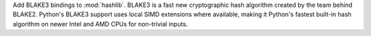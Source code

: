 Add BLAKE3 bindings to :mod:`hashlib`.  BLAKE3 is a fast new cryptographic
hash algorithm created by the team behind BLAKE2. Python's BLAKE3 support
uses local SIMD extensions where available, making it Python's fastest
built-in hash algorithm on newer Intel and AMD CPUs for non-trivial inputs.

